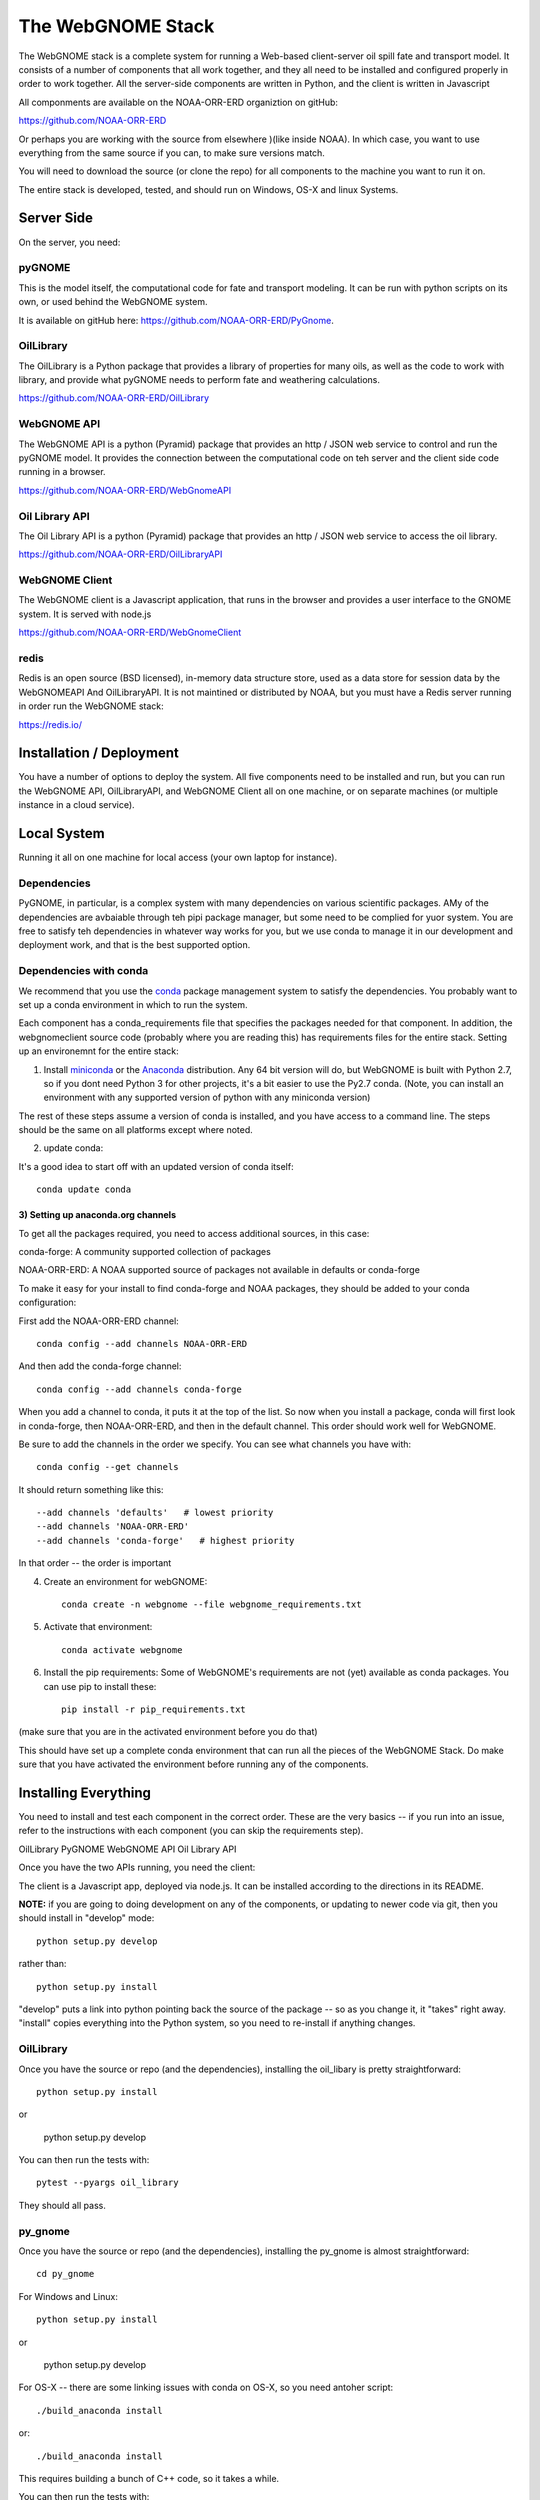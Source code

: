 ##################
The WebGNOME Stack
##################


The WebGNOME stack is a complete system for running a Web-based client-server oil spill fate and transport model. It consists of a number of components that all work together, and they all need to be installed and configured properly in order to work together. All the server-side components are written in Python, and the client is written in Javascript

All componments are available on the NOAA-ORR-ERD organiztion on gitHub:

https://github.com/NOAA-ORR-ERD

Or perhaps you are working with the source from elsewhere )(like inside NOAA). In which case, you want to use everything from the same source if you can, to make sure versions match.

You will need to download the source (or clone the repo) for all components to the machine you want to run it on.

The entire stack is developed, tested, and should run on Windows, OS-X and linux Systems.


Server Side
===========

On the server, you need:

pyGNOME
-------

This is the model itself, the computational code for fate and transport modeling. It can be run with python scripts on its own, or used behind the WebGNOME system.

It is available on gitHub here: https://github.com/NOAA-ORR-ERD/PyGnome.


OilLibrary
----------

The OilLibrary is a Python package that provides a library of properties for many oils, as well as the code to work with library, and provide what pyGNOME needs to perform fate and weathering calculations.

https://github.com/NOAA-ORR-ERD/OilLibrary


WebGNOME API
------------

The WebGNOME API is a python (Pyramid) package that provides an http / JSON web service to control and run the pyGNOME model. It provides the connection between the computational code on teh server and the client side code running in a browser.

https://github.com/NOAA-ORR-ERD/WebGnomeAPI


Oil Library API
---------------

The Oil Library API is a python (Pyramid) package that provides an http / JSON web service to access the oil library.

https://github.com/NOAA-ORR-ERD/OilLibraryAPI


WebGNOME Client
---------------

The WebGNOME client is a Javascript application, that runs in the browser and provides a user interface to the GNOME system. It is served with node.js


https://github.com/NOAA-ORR-ERD/WebGnomeClient

redis
-----

Redis is an open source (BSD licensed), in-memory data structure store, used as a data store for session data by the WebGNOMEAPI And OilLibraryAPI. It is not maintined or distributed by NOAA, but you must have a Redis server running in order run the WebGNOME stack:

https://redis.io/


Installation / Deployment
=========================

You have a number of options to deploy the system. All five components need to be installed and run, but you can run the WebGNOME API, OilLibraryAPI, and WebGNOME Client all on one machine, or on separate machines (or multiple instance in a cloud service).

Local System
============

Running it all on one machine for local access (your own laptop for instance).


Dependencies
------------

PyGNOME, in particular, is a complex system with many dependencies on various scientific packages. AMy of the dependencies are avbaiable through teh pipi package manager, but some need to be complied for yuor system. You are free to satisfy teh dependencies in whatever way works for you, but we use conda to manage it in our development and deployment work, and that is the best supported option.

Dependencies with conda
------------------------

We recommend that you use the `conda <https://conda.io/docs/>`_ package management system to satisfy the dependencies. You probably want to set up a conda environment in which to run the system.

Each component has a conda_requirements file that specifies the packages needed for that component. In addition, the webgnomeclient source code (probably where you are reading this) has requirements files for the entire stack. Setting up an environemnt for the entire stack:

1) Install `miniconda <https://conda.io/miniconda.html>`_ or the `Anaconda <https://www.anaconda.com/distribution/>`_ distribution. Any 64 bit version will do, but WebGNOME is built with Python 2.7, so if you dont need Python 3 for other projects, it's a bit easier to use the Py2.7 conda. (Note, you can install an environment with any supported version of python with any miniconda version)

The rest of these steps assume a version of conda is installed, and you have access to a command line. The steps should be the same on all platforms except where noted.

2) update conda:

It's a good idea to start off with an updated version of conda itself::

  conda update conda

3) Setting up anaconda.org channels
...................................

To get all the packages required, you need to access additional sources, in this case:

conda-forge: A community supported collection of packages

NOAA-ORR-ERD: A NOAA supported source of packages not available in defaults or conda-forge

To make it easy for your install to find conda-forge and NOAA packages, they should be added to your conda configuration:

First add the NOAA-ORR-ERD channel::

    conda config --add channels NOAA-ORR-ERD

And then add the conda-forge channel::

    conda config --add channels conda-forge

When you add a channel to conda, it puts it at the top of the list.
So now when you install a package, conda will first look in conda-forge,
then NOAA-ORR-ERD, and then in the default channel.
This order should work well for WebGNOME.

Be sure to add the channels in the order we specify.  You can see what channels you have with::

    conda config --get channels

It should return something like this::

    --add channels 'defaults'   # lowest priority
    --add channels 'NOAA-ORR-ERD'
    --add channels 'conda-forge'   # highest priority

In that order -- the order is important

4) Create an environment for webGNOME::

    conda create -n webgnome --file webgnome_requirements.txt

5) Activate that environment::

    conda activate webgnome

6) Install the pip requirements: Some of WebGNOME's requirements are not (yet) available as conda packages. You can use pip to install these::

    pip install -r pip_requirements.txt

(make sure that you are in the activated environment before you do that)


This should have set up a complete conda environment that can run all the pieces of the WebGNOME Stack. Do make sure that you have activated the environment before running any of the components.

Installing Everything
=====================

You need to install and test each component in the correct order. These are the very basics -- if you run into an issue, refer to the instructions with each component (you can skip the requirements step).

OilLibrary
PyGNOME
WebGNOME API
Oil Library API

Once you have the two APIs running, you need the client:

The client is a Javascript app, deployed via node.js. It can be installed according to the directions in its README.

**NOTE:** if you are going to doing development on any of the components, or updating to newer code via git, then you should install in "develop" mode::

    python setup.py develop

rather than::

    python setup.py install

"develop" puts a link into python pointing back the source of the package -- so as you change it, it "takes" right away. "install" copies everything into the Python system, so you need to re-install if anything changes.

OilLibrary
----------

Once you have the source or repo (and the dependencies), installing the oil_libary is pretty straightforward::

    python setup.py install

or

    python setup.py develop

You can then run the tests with::

    pytest --pyargs oil_library

They should all pass.


py_gnome
--------

Once you have the source or repo (and the dependencies), installing the py_gnome is almost straightforward::

    cd py_gnome

For Windows and Linux::

    python setup.py install

or

    python setup.py develop

For OS-X -- there are some linking issues with conda on OS-X, so you need antoher script::

    ./build_anaconda install

or::

    ./build_anaconda install

This requires building a bunch of C++ code, so it takes a while.

You can then run the tests with::

    cd tests/unit_tests/
    pytest

If they all pass, you can run the full set with::

    pytest --runslow

oillibraryapi
-------------

Once you have the source, you need to install it, and test it::

    python setup.py install

or::

    python setup.py develop

Then you can test it with::

    pytest


WebGNOME Client
---------------



Linux Server
============

If you want to run it all on the same Linux server, the above instructions should suffice. But in a production environment, you may want to set up a more robust and flexible system.


Docker Images
-------------

TBD






